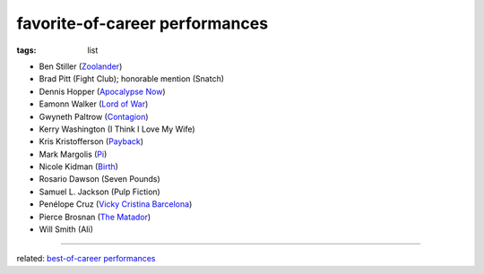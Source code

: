 favorite-of-career performances
===============================

:tags: list


-  Ben Stiller (`Zoolander`_)
-  Brad Pitt (Fight Club); honorable mention (Snatch)
-  Dennis Hopper (`Apocalypse Now`_)
-  Eamonn Walker (`Lord of War`_)
-  Gwyneth Paltrow (Contagion_)
-  Kerry Washington (I Think I Love My Wife)
-  Kris Kristofferson (`Payback`_)
-  Mark Margolis (`Pi`_)
-  Nicole Kidman (`Birth`_)
-  Rosario Dawson (Seven Pounds)
-  Samuel L. Jackson (Pulp Fiction)
-  Penélope Cruz (`Vicky Cristina Barcelona`_)
-  Pierce Brosnan (`The Matador`_)
-  Will Smith (Ali)

--------------

related: `best-of-career performances`_

.. _Zoolander: http://movies.tshepang.net/zoolander-2001
.. _Pi: http://movies.tshepang.net/pi-1997
.. _Birth: http://movies.tshepang.net/birth-2004
.. _Vicky Cristina Barcelona: http://movies.tshepang.net/vicky-cristina-barcelona-2008
.. _The Matador: http://movies.tshepang.net/the-matador-2004
.. _best-of-career performances: http://movies.tshepang.net/best-of-career-performances
.. _Payback: http://movies.tshepang.net/payback-1999
.. _Lord of War: http://movies.tshepang.net/lord-of-war-2005
.. _Apocalypse Now: http://movies.tshepang.net/apocalypse-now-1979
.. _Contagion: http://movies.tshepang.net/contagion-2011
